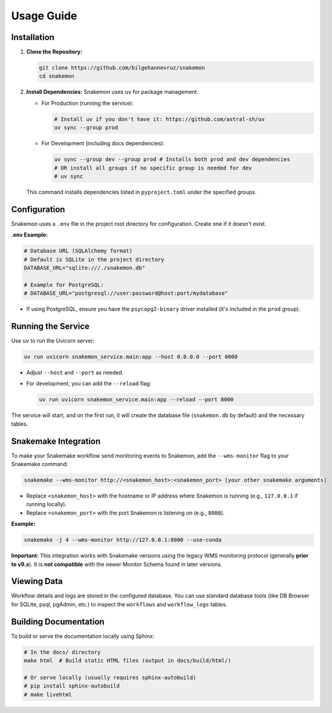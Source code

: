 ###########
Usage Guide
###########

Installation
************

1.  **Clone the Repository:**

    .. code-block:: bash

        git clone https://github.com/bilgehannevruz/snakemon
        cd snakemon

2.  **Install Dependencies:** Snakemon uses ``uv`` for package management.

    *   For Production (running the service):

        .. code-block:: bash

            # Install uv if you don't have it: https://github.com/astral-sh/uv
            uv sync --group prod

    *   For Development (including docs dependencies):

        .. code-block:: bash

            uv sync --group dev --group prod # Installs both prod and dev dependencies
            # OR install all groups if no specific group is needed for dev
            # uv sync

    This command installs dependencies listed in ``pyproject.toml`` under the specified groups.

Configuration
*************

Snakemon uses a ``.env`` file in the project root directory for configuration. Create one if it doesn't exist.

**.env Example:**

.. code-block:: bash

    # Database URL (SQLAlchemy format)
    # Default is SQLite in the project directory
    DATABASE_URL="sqlite:///./snakemon.db"

    # Example for PostgreSQL:
    # DATABASE_URL="postgresql://user:password@host:port/mydatabase"

*   If using PostgreSQL, ensure you have the ``psycopg2-binary`` driver installed (it's included in the ``prod`` group).

Running the Service
*******************

Use ``uv`` to run the Uvicorn server:

.. code-block:: bash

    uv run uvicorn snakemon_service.main:app --host 0.0.0.0 --port 8000

*   Adjust ``--host`` and ``--port`` as needed.
*   For development, you can add the ``--reload`` flag:

    .. code-block:: bash

        uv run uvicorn snakemon_service.main:app --reload --port 8000

The service will start, and on the first run, it will create the database file (``snakemon.db`` by default) and the necessary tables.

Snakemake Integration
*********************

To make your Snakemake workflow send monitoring events to Snakemon, add the ``--wms-monitor`` flag to your Snakemake command:

.. code-block:: bash

    snakemake --wms-monitor http://<snakemon_host>:<snakemon_port> [your other snakemake arguments]

*   Replace ``<snakemon_host>`` with the hostname or IP address where Snakemon is running (e.g., ``127.0.0.1`` if running locally).
*   Replace ``<snakemon_port>`` with the port Snakemon is listening on (e.g., ``8000``).

**Example:**

.. code-block:: bash

    snakemake -j 4 --wms-monitor http://127.0.0.1:8000 --use-conda

**Important:** This integration works with Snakemake versions using the legacy WMS monitoring protocol (generally **prior to v9.x**). It is **not compatible** with the newer Monitor Schema found in later versions.

Viewing Data
************

Workflow details and logs are stored in the configured database. You can use standard database tools (like DB Browser for SQLite, psql, pgAdmin, etc.) to inspect the ``workflows`` and ``workflow_logs`` tables.

Building Documentation
**********************

To build or serve the documentation locally using Sphinx:

.. code-block:: bash

    # In the docs/ directory
    make html  # Build static HTML files (output in docs/build/html/)

    # Or serve locally (usually requires sphinx-autobuild)
    # pip install sphinx-autobuild
    # make livehtml 